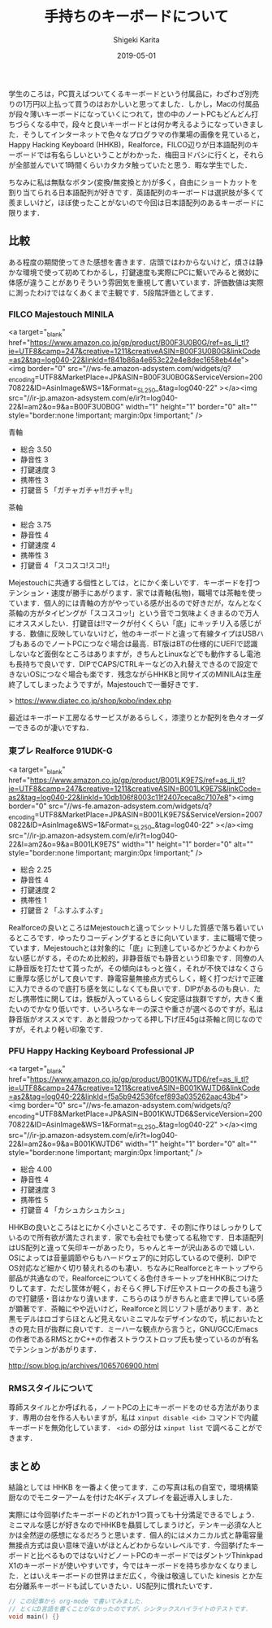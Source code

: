 #+title: 手持ちのキーボードについて
#+summary:
#+categories: Gadget
#+tags: keyboard
#+draft: false
#+date: 2019-05-01
#+author: Shigeki Karita
#+isCJKLanguage: true
#+markup: org
#+toc: false
# #+hugo_code_fence: t


学生のころは，PC買えばついてくるキーボードという付属品に，わざわざ別売りの1万円以上払って買うのはおかしいと思ってました．しかし，Macの付属品が段々薄いキーボードになっていくにつれて，世の中のノートPCもどんどん打ちづらくなる中で，段々と良いキーボードとは何か考えるようになっていきました．そうしてインターネットで色々なプログラマの作業場の画像を見ていると，Happy Hacking Keyboard (HHKB)，Realforce，FILCO辺りが日本語配列のキーボードでは有名らしいということがわかった．梅田ヨドバシに行くと，それらが全部並んでいて1時間くらいカタカタ触っていたと思う．暇な学生でした．

ちなみに私は無駄なボタン(変換/無変換とか)が多く，自由にショートカットを割り当てられる日本語配列が好きです．英語配列のキーボードは選択肢が多くて羨ましいけど，ほぼ使ったことがないので今回は日本語配列のあるキーボードに限ります．

** 比較

ある程度の期間使ってきた感想を書きます．店頭ではわからないけど，煩さは静かな環境で使って初めてわかるし，打鍵速度も実際にPCに繋いでみると微妙に体感が違うことがありそういう雰囲気を重視して書いています．評価数値は実際に測ったわけではなくあくまで主観です．5段階評価としてます．

*** FILCO Majestouch MINILA

<a target="_blank"  href="https://www.amazon.co.jp/gp/product/B00F3U0B0G/ref=as_li_tl?ie=UTF8&camp=247&creative=1211&creativeASIN=B00F3U0B0G&linkCode=as2&tag=log040-22&linkId=f841b86a4e653c22e4e8dec1658eb44e"><img border="0" src="//ws-fe.amazon-adsystem.com/widgets/q?_encoding=UTF8&MarketPlace=JP&ASIN=B00F3U0B0G&ServiceVersion=20070822&ID=AsinImage&WS=1&Format=_SL250_&tag=log040-22" ></a><img src="//ir-jp.amazon-adsystem.com/e/ir?t=log040-22&l=am2&o=9&a=B00F3U0B0G" width="1" height="1" border="0" alt="" style="border:none !important; margin:0px !important;" />

# [[file:./minila.jpg]]


青軸

- 総合 3.50
- 静音性 3
- 打鍵速度 3
- 携帯性 3
- 打鍵音 5 「ガチャガチャ!!ガチャ!!」

茶軸

- 総合 3.75
- 静音性 4
- 打鍵速度 4
- 携帯性 3
- 打鍵音 4 「スコスコ!スコ!!」

Mejestouchに共通する個性としては，とにかく楽しいです．キーボードを打つテンション・速度が勝手にあがります．家では青軸(私物)，職場では茶軸を使っています．個人的には青軸の方がやっている感が出るので好きだが，なんとなく茶軸の方がタイピングが「スコスコッ!」という音でコ気味よくきまるので万人にオススメしたい．打鍵音は!!マークが付くくらい「底」にキッチリ入る感じがする．数値に反映していないけど，他のキーボードと違って有線タイプはUSBハブもあるのでノートPCにつなぐ場合は最高．BT版はBTの仕様的にUEFIで認識しないなど面倒なところはありますが，きちんとLinuxなどでも動作するし電池も長持ちで良いです．DIPでCAPS/CTRLキーなどの入れ替えできるので設定できないOSにつなぐ場合も楽です．残念ながらHHKBと同サイズのMINILAは生産終了してしまったようですが，Majestouchで一番好きです．

> [[https://www.diatec.co.jp/shop/kobo/index.php]]

最近はキーボード工房なるサービスがあるらしく，漆塗りとか配列を色々オーダーできるのが凄いですね．


*** 東プレ Realforce 91UDK-G 

# [[file:./realforce.jpg]]

<a target="_blank"  href="https://www.amazon.co.jp/gp/product/B001LK9E7S/ref=as_li_tl?ie=UTF8&camp=247&creative=1211&creativeASIN=B001LK9E7S&linkCode=as2&tag=log040-22&linkId=10db106f8003c11f2407ceca8c7107e8"><img border="0" src="//ws-fe.amazon-adsystem.com/widgets/q?_encoding=UTF8&MarketPlace=JP&ASIN=B001LK9E7S&ServiceVersion=20070822&ID=AsinImage&WS=1&Format=_SL250_&tag=log040-22" ></a><img src="//ir-jp.amazon-adsystem.com/e/ir?t=log040-22&l=am2&o=9&a=B001LK9E7S" width="1" height="1" border="0" alt="" style="border:none !important; margin:0px !important;" />

- 総合 2.25
- 静音性 4
- 打鍵速度 2
- 携帯性 1
- 打鍵音 2 「ふすふすふす」

Realforceの良いところはMejestouchと違ってシットリした質感で落ち着いているところです．ゆったりコーディングするときに向いています．主に職場で使っています．Mejestouchとは対象的に「底」に到達しているかどうかよくわからない感じがする，そのため比較的，非静音版でも静音という印象です．同僚の人に静音版を打たせて貰ったが，その傾向はもっと強く，それが不快ではなくさらに重厚な感じがして良いです．静電容量無接点方式らしく，軽く打つだけで正確に入力できるので底打ち感を気にしなくても良いです．DIPがあるのも良い．ただし携帯性に関しては，鉄板が入っているらしく安定感は抜群ですが，大きく重たいのでかなり低いです．いろいろなキーの深さや重さが選べるのですが，私は静音版がオススメです．あと普段つかってる押し下げ圧45gは茶軸と同じなのですが，それより軽い印象です．

*** PFU Happy Hacking Keyboard Professional JP

# [[file:./hhkb.jpg]]

<a target="_blank"  href="https://www.amazon.co.jp/gp/product/B001KWJTD6/ref=as_li_tl?ie=UTF8&camp=247&creative=1211&creativeASIN=B001KWJTD6&linkCode=as2&tag=log040-22&linkId=f5a5b942536fcef893a035262aac43b4"><img border="0" src="//ws-fe.amazon-adsystem.com/widgets/q?_encoding=UTF8&MarketPlace=JP&ASIN=B001KWJTD6&ServiceVersion=20070822&ID=AsinImage&WS=1&Format=_SL250_&tag=log040-22" ></a><img src="//ir-jp.amazon-adsystem.com/e/ir?t=log040-22&l=am2&o=9&a=B001KWJTD6" width="1" height="1" border="0" alt="" style="border:none !important; margin:0px !important;" />


- 総合 4.00
- 静音性 4
- 打鍵速度 3
- 携帯性 5
- 打鍵音 4 「カシュカシュカシュ」

HHKBの良いところはとにかく小さいところです．その割に作りはしっかりしているので所有欲が満たされます．家でも会社でも使ってる私物です．日本語配列はUS配列と違って矢印キーがあったり，ちゃんとキーが沢山あるので嬉しい．OSによっては音量調節やらもハードウェア的に対応しているので便利．DIPでOS対応など細かく切り替えれるのも凄い．ちなみにRealforceとキートップやら部品が共通なので，Realforceについてくる色付きキートップをHHKBにつけたりしてます．ただし筐体が軽く，おそらく押し下げ圧やストロークの長さも違うので打鍵感・音はかなり違います．こちらのほうがきちんと底まで押している感が顕著です．茶軸にやや近いけど，Realforceと同じソフト感があります．あと黒モデルはロゴすらほとんど見えないミニマルなデザインなので，机においたときの見た目が抜群に良いです．ミーハーな観点から言うと，GNU/GCC/Emacsの作者であるRMSとかC++の作者ストラウストロップ氏も使っているのが有名でテンションがあがります．

[[http://sow.blog.jp/archives/1065706900.html]]

*** RMSスタイルについて

[[file:./rms.jpg]]

尊師スタイルとか呼ばれる，ノートPCの上にキーボードをのせる方法があります．専用の台を作る人もいますが，私は ~xinput disable <id>~ コマンドで内蔵キーボードを無効化しています． ~<id>~ の部分は ~xinput list~ で調べることができます．



** まとめ

結論としては HHKB を一番よく使ってます．この写真は私の自室で，環境構築厨なのでモニターアームを付けた4Kディスプレイを最近導入しました．

[[file:./desktop.jpg]]

実際には今回挙げたキーボードのどれか1つ買っても十分満足できるでしょう．ミニマルな感じが好きなのでHHKBを贔屓してしまうけど，テンキー必須な人とかは全然逆の感想になるだろうと思います．個人的にはメカニカル式と静電容量無接点方式は良い意味で違いがほとんどわからないレベルです．今回挙げたキーボードと比べるものではないけどノートPCのキーボードではダントツThinkpad X1のキーボードが使いやすいです，今ではキーボードを持ち歩かなくなりました．とはいえキーボードの世界はまだ広く，今後は敬遠していた kinesis とか左右分離系キーボードも試していきたい．US配列に慣れたいです．


#+BEGIN_SRC d
// この記事から org-mode で書いてみました．
// とくにD言語を書くことがなかったのですが，シンタックスハイライトのテストです．
void main() {}
#+END_SRC
